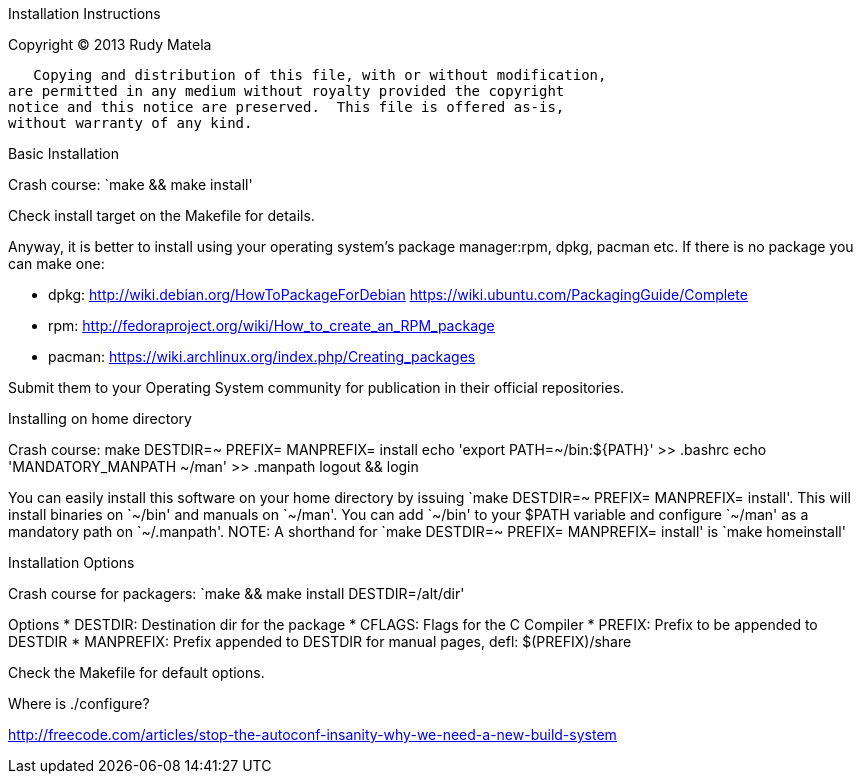 Installation Instructions
*************************

Copyright (C) 2013  Rudy Matela

   Copying and distribution of this file, with or without modification,
are permitted in any medium without royalty provided the copyright
notice and this notice are preserved.  This file is offered as-is,
without warranty of any kind.


Basic Installation
==================

Crash course: `make && make install'

Check install target on the Makefile for details.

Anyway, it is better to install using your operating system's package
manager:rpm, dpkg, pacman etc. If there is no package you can make one:

* dpkg:   http://wiki.debian.org/HowToPackageForDebian
          https://wiki.ubuntu.com/PackagingGuide/Complete
* rpm:    http://fedoraproject.org/wiki/How_to_create_an_RPM_package
* pacman: https://wiki.archlinux.org/index.php/Creating_packages

Submit them to your Operating System community for publication in their
official repositories.


Installing on home directory
============================

Crash course:
make DESTDIR=~ PREFIX= MANPREFIX= install
echo 'export PATH=~/bin:${PATH}' >> .bashrc
echo 'MANDATORY_MANPATH ~/man'   >> .manpath
logout && login

You can easily install this software on your home directory by issuing
`make DESTDIR=~ PREFIX= MANPREFIX= install'.  This will install binaries on
`~/bin' and manuals on `~/man'. You can add `~/bin' to your $PATH variable and
configure `~/man' as a mandatory path on `~/.manpath'.  NOTE: A shorthand for
`make DESTDIR=~ PREFIX= MANPREFIX= install' is `make homeinstall'


Installation Options
====================

Crash course for packagers: `make && make install DESTDIR=/alt/dir'

Options
* DESTDIR: Destination dir for the package
* CFLAGS: Flags for the C Compiler
* PREFIX: Prefix to be appended to DESTDIR
* MANPREFIX: Prefix appended to DESTDIR for manual pages, defl: $(PREFIX)/share

Check the Makefile for default options.


Where is ./configure?
=====================

http://freecode.com/articles/stop-the-autoconf-insanity-why-we-need-a-new-build-system

